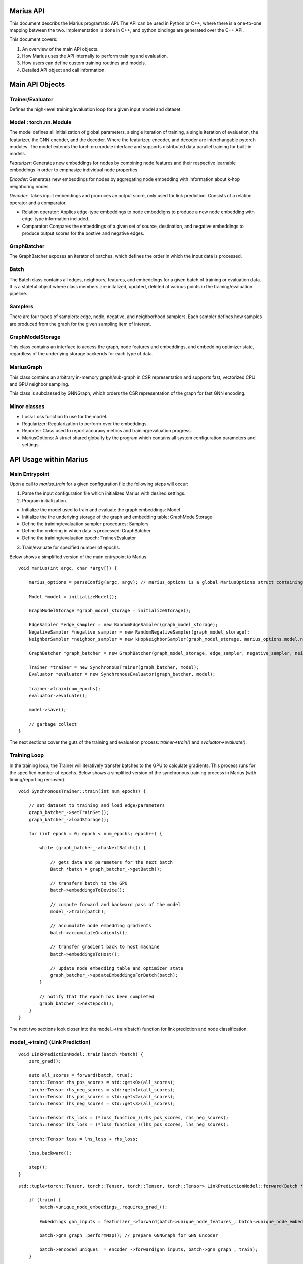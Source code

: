 .. _api

*************
Marius API
*************

This document describs the Marius programatic API. The API can be used in Python or C++, where there is a one-to-one mapping between the two. Implementation is done in C++, and python bindings are generated over the C++ API.

This document covers:

1. An overview of the main API objects.
2. How Marius uses the API internally to perform training and evaluation.
3. How users can define custom training routines and models.
4. Detailed API object and call information.

*************
Main API Objects
*************


Trainer/Evaluator
---------

Defines the high-level training/evaluation loop for a given input model and dataset. 


Model : torch.nn.Module
---------

The model defines all initialization of global parameters, a single iteration of training, a single iteration of evaluation, the featurizer, the GNN encoder, and the decoder. Where the featurizer, encoder, and decoder are interchangable pytorch modules. The model extends the torch.nn.module interface and supports distributed data parallel training for built-in models.

*Featurizer*: Generates new embeddings for nodes by combining node features and their respective learnable embeddings in order to emphasize individual node properties. 

*Encoder*: Generates new embeddings for nodes by aggregating node embedding with information about k-hop neighboring nodes.

*Decoder*: Takes input embeddings and produces an output score, only used for link prediction. Consists of a relation operator and a comparator.

- Relation operator: Applies edge-type embeddings to node embeddigns to produce a new node embedding with edge-type information included.
- Comparator: Compares the embeddings of a given set of source, destination, and negative embeddings to produce output scores for the postive and negative edges.

GraphBatcher
---------

The GraphBatcher exposes an iterator of batches, which defines the order in which the input data is processed. 

Batch
---------

The Batch class contains all edges, neighbors, features, and embeddings for a given batch of training or evaluation data. It is a stateful object where class members are initalized, updated, deleted at various points in the training/evaluation pipeline. 

Samplers
----------

There are four types of samplers: edge, node, negative, and neighborhood samplers. Each sampler defines how samples are produced from the graph for the given sampling item of interest. 

GraphModelStorage
----------

This class contains an interface to access the graph, node features and embeddings, and embedding optimizer state, regardless of the underlying storage backends for each type of data. 

MariusGraph 
----------

This class contains an arbitrary in-memory graph/sub-graph in CSR representation and supports fast, vectorized CPU and GPU neighbor sampling.

This class is subclassed by GNNGraph, which orders the CSR representation of the graph for fast GNN encoding.

Minor classes
---------

- Loss: Loss function to use for the model.
- Regularizer: Regularization to perform over the embeddings
- Reporter: Class used to report accuracy metrics and training/evaluation progress.
- MariusOptions: A struct shared globally by the program which contains all system configuration parameters and settings.


*************
API Usage within Marius
*************

Main Entrypoint
---------

Upon a call to `marius_train` for a given configuration file the following steps will occur:

1. Parse the input configuration file which initializes Marius with desired settings.

2. Program initialization. 

- Initialize the model used to train and evaluate the graph embeddings: Model

- Initialize the the underlying storage of the graph and embedding table: GraphModelStorage

- Define the training/evaluation sampler procedures: Samplers

- Define the ordering in which data is processed: GraphBatcher

- Define the training/evaluation epoch: Trainer/Evaluator

3. Train/evaluate for specified number of epochs.


Below shows a simplified version of the main entrypoint to Marius. 

::

	void marius(int argc, char *argv[]) {

	    marius_options = parseConfig(argc, argv); // marius_options is a global MariusOptions struct containing all program options
	    
	    Model *model = initializeModel();

	    GraphModelStorage *graph_model_storage = initializeStorage();
	    
	    EdgeSampler *edge_sampler = new RandomEdgeSampler(graph_model_storage);
	    NegativeSampler *negative_sampler = new RandomNegativeSampler(graph_model_storage);
	    NeighborSampler *neighbor_sampler = new kHopNeighborSampler(graph_model_storage, marius_options.model.num_layers, marius_options.training_sampling.neighbor_sampling_strategy, marius_options.training_sampling.max_neighbors_size);

	    GraphBatcher *graph_batcher = new GraphBatcher(graph_model_storage, edge_sampler, negative_sampler, neighbor_sampler);

	    Trainer *trainer = new SynchronousTrainer(graph_batcher, model);
	    Evaluator *evaluator = new SynchronousEvaluator(graph_batcher, model);
	    
            trainer->train(num_epochs);
	    evaluator->evaluate();
	    
	    model->save();
	    
	    // garbage collect
	}

The next sections cover the guts of the training and evaluation process: `trainer->train()` and `evaluator->evaluate()`.

Training Loop
---------

In the training loop, the Trainer will iteratively transfer batches to the GPU to calculate gradients. This process runs for the specified number of epochs. Below shows a simplified version of the synchronous training process in Marius (with timing/reporting removed).

::

	void SynchronousTrainer::train(int num_epochs) {
	
	    // set dataset to training and load edge/parameters
	    graph_batcher_->setTrainSet();
	    graph_batcher_->loadStorage();

	    for (int epoch = 0; epoch < num_epochs; epoch++) {
	    
		while (graph_batcher_->hasNextBatch()) {

		    // gets data and parameters for the next batch
		    Batch *batch = graph_batcher_->getBatch();

		    // transfers batch to the GPU
		    batch->embeddingsToDevice();

		    // compute forward and backward pass of the model
		    model_->train(batch);

		    // accumulate node embedding gradients
		    batch->accumulateGradients();

		    // transfer gradient back to host machine
		    batch->embeddingsToHost();

		    // update node embedding table and optimizer state
		    graph_batcher_->updateEmbeddingsForBatch(batch);
		}

		// notify that the epoch has been completed
		graph_batcher_->nextEpoch();
	    }
	}
	
The next two sections look closer into the model_->train(batch) function for link prediction and node classification.
	
model_->train() (Link Prediction)
---------

:: 

	void LinkPredictionModel::train(Batch *batch) {
	    zero_grad();

	    auto all_scores = forward(batch, true);
	    torch::Tensor rhs_pos_scores = std::get<0>(all_scores);
	    torch::Tensor rhs_neg_scores = std::get<1>(all_scores);
	    torch::Tensor lhs_pos_scores = std::get<2>(all_scores);
	    torch::Tensor lhs_neg_scores = std::get<3>(all_scores);
	    
	    torch::Tensor rhs_loss = (*loss_function_)(rhs_pos_scores, rhs_neg_scores);
	    torch::Tensor lhs_loss = (*loss_function_)(lhs_pos_scores, lhs_neg_scores);

	    torch::Tensor loss = lhs_loss + rhs_loss;

	    loss.backward();

	    step();
	}

::

	std::tuple<torch::Tensor, torch::Tensor, torch::Tensor, torch::Tensor> LinkPredictionModel::forward(Batch *batch, bool train) {

	    if (train) {
		batch->unique_node_embeddings_.requires_grad_();
		
	        Embeddings gnn_inputs = featurizer_->forward(batch->unique_node_features_, batch->unique_node_embeddings_);
		
		batch->gnn_graph_.performMap(); // prepare GNNGraph for GNN Encoder
		
		batch->encoded_uniques_ = encoder_->forward(gnn_inputs, batch->gnn_graph_, train);
	    }
	    
	    batch->prepareBatch(); // prepare Batch for decoder

	    return decoder_->forward(batch, train);
	}
	

model_->train() (Node Classification)
---------

:: 

	void NodeClassificationModel::train(Batch *batch) {

	    zero_grad();

	    Labels y_predicted = forward(batch, true);
	    Labels y_true = batch->unique_node_labels_;
	    torch::Tensor targets = torch::argmax(y_true, 1);

	    torch::Tensor loss = torch::nn::functional::cross_entropy(y_predicted, targets);

	    loss.backward();

	    step();
	}


For the node classifcation, a decoder is not used/needed. The output of the GNN encoder is the node labels.

::

	Labels NodeClassificationModel::forward(Batch *batch, bool train) {	    
	    inputs = featurizer_->forward(batch->unique_node_features_, batch->unique_node_embeddings_);
	    batch->gnn_graph_.performMap();
	    return encoder_->forward(inputs, batch->gnn_graph_, train);
	}
	
Evaluation Loop
---------

The Evaluator evaluates the generated embeddings on the validation or test set. Below is example code showing the evaluate function:

::

	void SynchronousEvaluator::evaluate(bool validation) {

	    // Set proper evaluation set
	    if (validation) {
		graph_batcher_->setValidationSet();
	    } else {
		graph_batcher_->setTestSet();
	    }
	    graph_batcher_->loadStorage();


	    // evaluation loop
	    while (graph_batcher_->hasNextBatch()) {
		Batch *batch = graph_batcher_->getBatch();
		batch->embeddingsToDevice();
		model_->evaluate(batch);
	    }
	}
	
The next two sections look closer into the model_->evaluate(batch) function for link prediction and node classification.

model_->evaluate (Link Prediction)
---------

:: 

	void LinkPredictionModel::evaluate(Batch *batch) {
	
	    auto all_scores = forward(batch, false);
	    torch::Tensor rhs_pos_scores = std::get<0>(all_scores);
	    torch::Tensor rhs_neg_scores = std::get<1>(all_scores);
	    torch::Tensor lhs_pos_scores = std::get<2>(all_scores);
	    torch::Tensor lhs_neg_scores = std::get<3>(all_scores);

	    // filter out scores for false negatives
	    if (marius_options.evaluation.filtered_evaluation) {
		for (int64_t i = 0; i < batch->batch_size_; i++) {
		    lhs_neg_scores[i].index_fill_(0, batch->src_neg_filter_eval_[i], -1e9);
		    rhs_neg_scores[i].index_fill_(0, batch->dst_neg_filter_eval_[i], -1e9);
		}
	    }

	    std::dynamic_pointer_cast<LinkPredictionReporter>(reporter_)->addResult(lhs_pos_scores, lhs_neg_scores);
	    std::dynamic_pointer_cast<LinkPredictionReporter>(reporter_)->addResult(rhs_pos_scores, rhs_neg_scores);
	}

model_->evaluate (Node Classification)
---------

::

	void NodeClassificationModel::evaluate(Batch *batch) {
	    Labels y_predicted = forward(batch, false);
	    Labels y_true = batch->unique_node_labels_;
	    std::dynamic_pointer_cast<NodeClassificationReporter>(reporter_)->addResult(y_true, y_predicted); // categorical accuracy 
	}

*************
Classes/Functions
*************
*************
Class: Model
*************

The model is used to train and evaluate the graph embeddings. A model consists of:

1. Featurizer : Generates new embeddings for nodes by combining node features and their respective embeddings in order to emphasize individual node properties

2. Encoder : Generates new embeddings for nodes by combining node embedding with information about neighboring nodes
3. Decoder : Consists of relation operator and comparator

    - Relation operator : Encodes information about node relations/edges into embeddings
    - Comparator : Compares embeddings to generate positive and negative scores to use as input for loss function
4. Loss Function : Calculates loss for generated embeddings

5. Regularizer : Regularizes embeddings

6. Reporter : Reports on training and evaluation progress

Class Members
--------------------------
==================  ======
   Name             Type
------------------  ------
featurizer_         Featurizer
encoder_            Encoder
encoder_optimizer_  torch::optim::Optimizer
decoder_            Decoder
loss_function_      LossFunction
regularizer_        Regularizer
reporter_           Reporter
==================  ======

Functions
--------------------------
::

    virtual void train(Batch *batch)

Runs training process on specified batch.

===================  ========  ===========
   Parameter         Type      Description
-------------------  --------  -----------
batch                Batch     Batch of embeddings to train on
===================  ========  ===========

::

    virtual void evaluate(Batch *batch)

Runs evaluation process on specified batch.

===================  ========  ===========
   Parameter         Type      Description
-------------------  --------  -----------
batch                Batch     Batch of embeddings to evaluate
===================  ========  ===========

::

    void save()

Save model to experiment directory specified in configuration file.

::

    void load()

Load model from experiment directory specified in configuration file. 

*************
Subclass: NodeClassificationModel (Model)
*************

A model designed for node classification tasks, i.e. assigning labels.

Constructor
--------------------------
::

    NodeClassificationModel(Encoder *encoder, LossFunction *loss, Regularizer *regularizer, Featurizer *featurizer, Reporter *reporter = nullptr)

Functions
--------------------------
::

    Labels forward(Batch *batch, bool train)

Peform forward pass of the model to predict the labels of the nodes in the given batch.

===================  ==========  ===========
   Parameter         Type        Description
-------------------  ----------  -----------
batch                Batch*      The input embedding batch
train                bool        Set to true for train, false for evaluation
===================  ==========  ===========

===================  ===========
   Return Type       Description
-------------------  -----------
Labels               The predicted node labels
===================  ===========

::

    void train(Batch *batch)

Runs training process on specified batch.

===================  ========  ===========
   Parameter         Type      Description
-------------------  --------  -----------
batch                Batch     Batch of embeddings to train on
===================  ========  ===========

::

    void evaluate(Batch *batch)

Runs evaluation process on specified batch.

===================  ========  ===========
   Parameter         Type      Description
-------------------  --------  -----------
batch                Batch     Batch of embeddings to evaluate
===================  ========  ===========

*************
Subclass: LinkPredictionModel (Model)
*************

A model designed for link prediction tasks.

Constructor
--------------------------
::

    LinkPredictionModel(Encoder *encoder, Decoder *decoder, LossFunction *loss, Regularizer *regularizer, Featurizer *featurizer, Reporter *reporter = nullptr)

Functions
--------------------------
::

    std::tuple<torch::Tensor, torch::Tensor, torch::Tensor, torch::Tensor> forward(Batch *batch, bool train)

Computes scores of the postive and negative edges in the given batch using their embeddings.

===================  ==========  ===========
   Parameter         Type        Description
-------------------  ----------  -----------
batch                Batch*      The input embedding batch
train                bool        Set to true for train, false for evaluation
===================  ==========  ===========

======================================================================  ===========
   Return Type                                                          Description
----------------------------------------------------------------------  -----------
std::tuple<torch::Tensor, torch::Tensor, torch::Tensor, torch::Tensor>  Outputs scores for the positive and negative edges.
======================================================================  ===========

::

    void train(Batch *batch)

Runs training process on specified batch.

===================  ========  ===========
   Parameter         Type      Description
-------------------  --------  -----------
batch                Batch     Batch of embeddings to train on
===================  ========  ===========

::

    void evaluate(Batch *batch)

Runs evaluation process on specified batch.

===================  ========  ===========
   Parameter         Type      Description
-------------------  --------  -----------
batch                Batch     Batch of embeddings to evaluate
===================  ========  ===========

*************
Class: Featurizer
*************

Generates new embeddings for nodes by combining node features and their respective embeddings 
in order to emphasize individual node properties.

Functions
--------------------------
::

    virtual Embeddings operator()(Features node_features, Embeddings node_embeddings)

Combines node features with their node embeddings to generate new embeddings.

===================  ==========  ===========
   Parameter         Type        Description
-------------------  ----------  -----------
node_features        Features    The node features
node_embeddings      Embeddings  The node embeddings
===================  ==========  ===========

===================  ===========
   Return Type       Description
-------------------  -----------
Embeddings           The new embeddings generated from combining input node features and node embeddings
===================  ===========

*************
Class: Encoder
*************

Generates new embeddings for nodes by combining node embedding with information about neighboring nodes.

Functions
--------------------------
::

    virtual Embeddings forward(Embeddings inputs, GNNGraph gnn_graph, bool train)

Runs encoder by passing embedding inputs through GNN.

===================  ==========  ===========
   Parameter         Type        Description
-------------------  ----------  -----------
inputs               Embeddings  The input embeddings
gnn_graph            GNNGraph    The GNN
train                bool        Set to true for train, false for evaluation
===================  ==========  ===========

===================  ===========
   Return Type       Description
-------------------  -----------
Embeddings           The new embeddings updated after GNN pass-through
===================  ===========

::

    void encodeFullGraph(NeighborSampler *neighbor_sampler, GraphModelStorage *graph_storage)

Performs an encoding of all nodes in the graph. (Will likely rework/rewrite)

===================  =================  ===========
   Parameter         Type               Description
-------------------  -----------------  -----------
neighbor_sampler     NeighborSampler    The neighborhood sampling strategy
graph_storage        GraphModelStorage  Graph model storage object
===================  =================  ===========

*************
Class: Decoder
*************

Reconstructs embedding representation of graph.

Functions
--------------------------
::

    virtual std::tuple<torch::Tensor, torch::Tensor, torch::Tensor, torch::Tensor> forward(Batch *, bool train)

Computes scores of the postive and negative edges in the given batch using their embeddings.

===================  ==========  ===========
   Parameter         Type        Description
-------------------  ----------  -----------
batch                Batch       The input batch to decode
train                bool        Set to true for train, false for evaluation
===================  ==========  ===========

======================================================================  ===========
   Return Type                                                          Description
----------------------------------------------------------------------  -----------
std::tuple<torch::Tensor, torch::Tensor, torch::Tensor, torch::Tensor>  Outputs scores for the positive and negative edges.
======================================================================  ===========

*************
Class: RelationOperator
*************

Encodes information node embeddings based on given edge-type embeddings (Relations).

Functions
--------------------------
::

    virtual Embeddings operator()(const Embeddings &embs, const Relations &rels)

Encodes node embeddings with edge-type information.

===================  ==================  ===========
   Parameter         Type                Description
-------------------  ------------------  -----------
embs                 const Embeddings&   The input embeddings
rels                 const Relations&    The input relations
===================  ==================  ===========

===============  ===========
   Return Type   Description
---------------  -----------
Embeddings       The updated embeddings
===============  ===========

*************
Class: Comparator
*************

Compares embeddings to generate positive and negative scores to use as input for loss function.

Functions
--------------------------
::

    virtual tuple<torch::Tensor, torch::Tensor> operator()(const Embeddings &src, const Embeddings &dst, const Embeddings &negs)

Takes source, destination and negative embedding node tensors as input and outputs a score/distance for the postive edges and the destination corrupted negative edges.

===================  ==================  ===========
   Parameter         Type                Description
-------------------  ------------------  -----------
src                  const Embeddings&   Source embeddings
dst                  const Embeddings&   Destination embeddings
negs                 const Embeddings&   Negative samples
===================  ==================  ===========

===================================  ===========
   Return Type                       Description
-----------------------------------  -----------
tuple<torch::Tensor, torch::Tensor>  Positive and negative scores
===================================  ===========

*************
Class: LossFunction
*************

Calculates loss for generated embeddings. Currently only supports link prediction losses. Node classification is hard-coded to use torch.cross_entropy.

Functions
--------------------------
::

    virtual torch::Tensor operator()(torch::Tensor pos_scores, torch::Tensor neg_scores)

Takes positive and negative scores and calculates loss.

===================  ==================  ===========
   Parameter         Type                Description
-------------------  ------------------  -----------
pos_scores           torch::Tensor       Positive scores
neg_scores           torch::Tensor       Negative scores
===================  ==================  ===========

================  ===========
   Return Type    Description
----------------  -----------
torch::Tensor     Loss
================  ===========

*************
Class: Regularizer
*************

*************
Class: Reporter
*************

*************
Class: Trainer
*************

The trainer runs the training process using the given model for the specified number of epochs.

Class Members
--------------------------
==================  ======
   Name             Type
------------------  ------
graph_batcher_      GraphBatcher
progress_reporter_  ProgressReporter
model_              Model
==================  ======

Functions
--------------------------
::

    virtual void train(int num_epochs = 1)

Runs training process for specified number of epochs.

===================  ========  ===========
   Parameter         Type      Description
-------------------  --------  -----------
num_epochs           int       The number of epochs to train for
===================  ========  ===========

*************
Class: Evaluator
*************

The evaluator runs the evaluation process using the given model and dataset (Batcher).

Class Members
--------------------------
==================  ======
   Name             Type
------------------  ------
graph_batcher_      GraphBatcher
model_              Model
==================  ======

Functions
--------------------------
::

    virtual void evaluate(bool validation)

Runs evaluation process.

===================  ========  ===========
   Parameter         Type      Description
-------------------  --------  -----------
validation           bool      If true, evaluate on validation set. Otherwise evaluate on test set
===================  ========  ===========

*************
Class: GraphBatcher
*************
Represents a training and/or evaluation set for graph embedding. Iterates over batches and updates node embedding parameters during training.

Class Members
--------------------------
==================  ======
   Name             Type
------------------  ------
graph_storage_      GraphModelStorage
neighbor_sampler_   NeighborSampler
==================  ======

Constructor
--------------------------
::

    GraphBatcher(GraphModelStorage *graph_storage, EdgeSampler *edge_sampler, NegativeSampler *negative_sampler, NeighborSampler *training_neighbor_sampler, NeighborSampler *evaluation_neighbor_sampler = nullptr)


Functions
--------------------------
::

    void setTrainSet()

Sets graph storage, negative sampler, and neighbor sampler to training set.

::

    void setValidationSet()

Sets graph storage, negative sampler, and neighbor sampler to validation set.

::

    void loadStorage()

Load graph from storage. 

::

    void unloadStorage(bool write = false)

Unload graph from storage.

===================  ==========  ===========
   Parameter         Type        Description
-------------------  ----------  -----------
write                bool        Set to true to write embedding table state to disk
===================  ==========  ===========


::

    bool hasNextBatch()

Check to see whether another batch exists.

===================  ===========
   Return Type       Description
-------------------  -----------
bool                 True if batch exists, false if not             
===================  ===========

::

    Batch *getBatch()

Gets the next batch to be processed by the pipeline. Loads edges from storage, constructs negative edges, and loads CPU embedding parameters.

===================  ===========
   Return Type       Description
-------------------  -----------
Batch*               The next batch          
===================  ===========

::

    void loadGPUParameters(Batch *batch, bool encoded=false)

Loads GPU parameters into batch.

===================  ==========  ===========
   Parameter         Type        Description
-------------------  ----------  -----------
batch                Batch*      Batch object to load parameters into
encoded              bool        True for encoded, false if not
===================  ==========  ===========

::

    void updateEmbeddingsForBatch(Batch *batch, bool gpu)

Applies node embedding and optimizer state updates to underlying storage.

===================  ==========  ===========
   Parameter         Type        Description
-------------------  ----------  -----------
batch                Batch*      Batch object to apply updates from
gpu                  bool        If true, only the gpu parameters will be updated
===================  ==========  ===========

::

    void finishedBatch()

Notify that the batch has been completed. Used for concurrency control.

::

    void nextEpoch()

Notify that the epoch has been completed. Prepares dataset for a new epoch.

::

    int64_t getNumEdges()

Gets the number of edges from the graph storage.

===================  ===========
   Return Type       Description
-------------------  -----------
int64_t              Number of edges in the graph                           
===================  ===========

*************
Class: Batch
*************
Contains metadata, edges, features, and embeddings for a single batch.


Constructor
--------------------------
::

    Batch(bool train)


Functions
--------------------------
::

    void localSample()

Construct additional negative samples and neighborhood information from the batch.

::

    void embeddingsToDevice(int device_id)

Transfers embeddings, optimizer state, and indices to specified device.

===================  ==========  ===========
   Parameter         Type        Description
-------------------  ----------  -----------
device_id            int         Device id to transfer to
===================  ==========  ===========

::

    void prepareBatch()

Populates the src_pos_embeddings, dst_pos_embeddings, relation_embeddings, src_neg_embeddings, and dst_neg_embeddings tensors for decoder computation. Where these are the embedding tensors for the positive and negative edges.

::

    void accumulateGradients()

Gets embedding table updates and optimizer state updates.

::

    void embeddingsToHost()

Transfers gradients and embedding updates to host.

::

    void clear()

Clears all tensor data in the batch.

*************
Class: EdgeSampler
*************

Samples the edges from a given batch.

Class Members
--------------------------
==================  ======
   Name             Type
------------------  ------
graph_storage_      GraphModelStorage*
==================  ======

Functions
--------------------------
::

    virtual EdgeList getEdges(Batch *batch)

Get edges for a given batch.

===================  ==========  ===========
   Parameter         Type        Description
-------------------  ----------  -----------
batch                Batch*      Batch to sample into
===================  ==========  ===========

===================  ===========
   Return Type       Description
-------------------  -----------
EdgeList             Edges sampled for the batch
===================  ===========

*************
Class: NegativeSampler
*************

Samples the negative edges from a given batch.

Class Members
--------------------------
==================  ======
   Name             Type
------------------  ------
graph_storage_      GraphModelStorage*
sampler_lock_       std::mutex
==================  ======

Functions
--------------------------
::

    virtual torch::Tensor getNegatives(Batch *batch, bool src)

Get negative edges from the given batch. Returns tensor of node IDs of shape [num_negs] or a [num_negs, 3] shaped tensor of negative edges.

===================  ==========  ===========
   Parameter         Type        Description
-------------------  ----------  -----------
batch                Batch*      Batch to sample into
src                  bool        Source
===================  ==========  ===========

===================  ===========
   Return Type       Description
-------------------  -----------
torch::Tensor        The negative nodes/edges sampled
===================  ===========

*************
Class: NeighborSampler
*************

Samples the neighbors from a given batch given a neighbor sampling strategy.

Class Members
--------------------------
===========================  ======
   Name                      Type
---------------------------  ------
graph_storage_               GraphModelStorage*
sampler_lock_                std::mutex
neighbor_sampling_strategy_  NeighborSamplingStrategy
max_neighbors_size_          int
===========================  ======

Functions
--------------------------
::

    virtual GNNGraph getNeighbors(torch::Tensor node_ids, bool incoming, bool outgoing)

Get neighbors of provided nodes using given neighborhood sampling strategy.

===================  =============  ===========
   Parameter         Type           Description
-------------------  -------------  -----------
node_ids             torch::Tensor  Nodes to get neighbors from
incoming             bool           True if including incoming neighbors
outgoing             bool           True if including outgoing neighbors
===================  =============  ===========

===================  ===========
   Return Type       Description
-------------------  -----------
GNNGraph             The neighbors sampled using strategy
===================  ===========

*************
Class: MariusGraph
*************

Object to handle arbitrary in-memory graph/sub-graph.

Class Members
--------------------------
==========================  ======
   Name                     Type
--------------------------  ------
src_sorted_edges_           EdgeList
dst_sorted_edges_           EdgeList
active_in_memory_subgraph_  EdgeList
node_ids_                   Indices
out_sorted_uniques_         Indices
out_offsets_                Indices
out_num_neighbors_          torch::Tensor
in_sorted_uniques_          Indices
in_offsets_                 Indices
in_num_neighbors_           torch::Tensor
==========================  ======

Constructor
--------------------------
::

    MariusGraph()
    MariusGraph(EdgeList edges)

Functions
--------------------------
::

    Indices getNodeIDs()

Get the node IDs from the graph.

===================  ===========
   Return Type       Description
-------------------  -----------
Indices              Tensor of node IDs
===================  ===========

::

    Indices getEdges(bool incoming = true)

Get the edges from the graph.

===================  ==========  ===========
   Parameter         Type        Description
-------------------  ----------  -----------
incoming             bool        Get incoming edges if true, outgoing edges if false
===================  ==========  ===========

===================  ===========
   Return Type       Description
-------------------  -----------
Indices              Tensor of edge IDs
===================  ===========

::

    Indices getRelationIDs(bool incoming = true)

Get the relation IDs from the graph.

===================  ==========  ===========
   Parameter         Type        Description
-------------------  ----------  -----------
incoming             bool        Get incoming relation IDs if true, outgoing relation IDs if false
===================  ==========  ===========

===================  ===========
   Return Type       Description
-------------------  -----------
Indices              Tensor of relation IDs
===================  ===========

::

    Indices getNeighborOffsets(bool incoming = true)

Get the offsets of the neighbors in the sorted edge list.

===================  ==========  ===========
   Parameter         Type        Description
-------------------  ----------  -----------
incoming             bool        Get incoming neighbor offsets if true, outgoing neighbor offsets if false
===================  ==========  ===========

===================  ===========
   Return Type       Description
-------------------  -----------
Indices              Tensor of neighbor offsets
===================  ===========

::

    torch::Tensor getNumNeighbors(bool incoming = true)

Get the number of neighbors for each node in the graph.

===================  ==========  ===========
   Parameter         Type        Description
-------------------  ----------  -----------
incoming             bool        Get number of incoming neighbor if true, number of outgoing neighbors if false
===================  ==========  ===========

===================  ===========
   Return Type       Description
-------------------  -----------
torch::Tensor        Number of neighbors
===================  ===========

::

    std::tuple<torch::Tensor, torch::Tensor> getNeighborsForNodeIds(torch::Tensor node_ids, bool incoming, NeighborSamplingStrategy neighbor_sampling_strategy, int max_neighbors_size)

Get the neighbors for the specified node IDs.

==========================  ========================  ===========
   Parameter                Type                      Description
--------------------------  ------------------------  -----------
node_ids                    torch::Tensor             The node IDs to get neighbors from
incoming                    bool                      Get incoming neighbors if true, outgoing if false
neighbor_sampling_strategy  NeighborSamplingStrategy  The neighbor sampling strategy to use
max_neighbors_size          int                       The maximum number of neighbors to sample
==========================  ========================  ===========

========================================  ===========
   Return Type                            Description
----------------------------------------  -----------
std::tuple<torch::Tensor, torch::Tensor>  Neighbors of specified nodes.
========================================  ===========

::

    void clear()

Clear the graph.

*************
Subclass: GNNGraph (MariusGraph)
*************

MariusGraph sublass, orders the CSR representation of the graph for fast GNN encoding.

Class Members
--------------------------
==========================  ======
   Name                     Type
--------------------------  ------
hop_offsets_                Indices
in_neighbors_mapping_       Indices
out_neighbors_mapping_      Indices
in_neighbors_vec_           std::vector<torch::Tensor>
out_neighbors_vec_          std::vector<torch::Tensor>
num_nodes_in_memory_        int
==========================  ======

Constructor
--------------------------
::

    GNNGraph()
    GNNGraph(Indices hop_offsets, Indices node_ids, Indices in_offsets, std::vector<torch::Tensor> in_neighbors_vec, Indices in_neighbors_mapping, Indices out_offsets, std::vector<torch::Tensor> out_neighbors_vec, Indices out_neighbors_mapping, int num_nodes_in_memory)

Functions
--------------------------
::

    void prepareForNextLayer()

Prepares GNN graph for next layer.

::

    Indices getNeighborIDs(bool incoming = true, bool global = false)

Gets the ids of the neighbors for the current layer.

===================  ==========  ===========
   Parameter         Type        Description
-------------------  ----------  -----------
incoming             bool        Get incoming edges if true, outgoing edges if false
global               bool        If false, return node IDs local to the batch. If true, return any global node IDs
===================  ==========  ===========

===================  ===========
   Return Type       Description
-------------------  -----------
Indices              Tensor of edge IDs
===================  ===========

::

    int64_t getLayerOffset()

Gets the offset of the node ids in the outermost layer.

===================  ===========
   Return Type       Description
-------------------  -----------
int64_t              Layer offset
===================  ===========

::

    void performMap()

Maps local IDs to batch.

